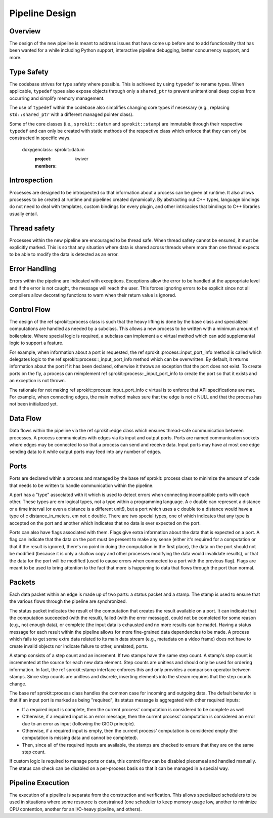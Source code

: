 Pipeline Design
===============

Overview
--------

The design of the new pipeline is meant to address issues that have come up
before and to add functionality that has been wanted for a while including
Python support, interactive pipeline debugging, better concurrency support,
and more.

Type Safety
-----------

The codebase strives for type safety where possible. This is achieved by
using ``typedef`` to rename types. When applicable, ``typedef`` types also
expose objects through only a ``shared_ptr`` to prevent unintentional deep
copies from occurring and simplify memory management.

The use of ``typedef`` within the codebase also simplifies changing core types
if necessary (e.g., replacing ``std::shared_ptr`` with a different managed
pointer class).

Some of the core classes (i.e., ``sprokit::datum`` and ``sprokit::stamp``) are
immutable through their respective ``typedef`` and can only be created with
static methods of the respective class which enforce that they can only be
constructed in specific ways.

  doxygenclass:: sprokit::datum
                  :project: kwiver
                  :members:

Introspection
-------------

Processes are designed to be introspected so that information about a process
can be given at runtime. It also allows processes to be created at runtime
and pipelines created dynamically. By abstracting out C++ types, language
bindings do not need to deal with templates, custom bindings for every
plugin, and other intricacies that bindings to C++ libraries usually entail.

Thread safety
-------------

Processes within the new pipeline are encouraged to be thread safe. When
thread safety cannot be ensured, it must be explicitly marked. This is so
that any situation where data is shared across threads where more than one
thread expects to be able to modify the data is detected as an error.

Error Handling
--------------

Errors within the pipeline are indicated with exceptions. Exceptions allow
the error to be handled at the appropriate level and if the error is not
caught, the message will reach the user. This forces ignoring errors to be
explicit since not all compilers allow decorating functions to warn when
their return value is ignored.

Control Flow
------------

The design of the \ref sprokit::process class is such that the heavy lifting is
done by the base class and specialized computations are handled as needed by
a subclass. This allows a new process to be written with a minimum amount of
boilerplate. Where special logic is required, a subclass can implement a \c
virtual method which can add supplemental logic to support a feature.

For example, when information about a port is requested, the \ref
sprokit::process::input_port_info method is called which delegates logic to the
\ref sprokit::process::_input_port_info method which can be overwritten. By
default, it returns information about the port if it has been declared,
otherwise it throws an exception that the port does not exist. To create
ports on the fly, a process can reimplement \ref
sprokit::process::_input_port_info to create the port so that it exists and an
exception is not thrown.

The rationale for not making \ref sprokit::process::input_port_info \c virtual
is to enforce that API specifications are met. For example, when connecting
edges, the main method makes sure that the edge is not \c NULL and that the
process has not been initialized yet.

Data Flow
---------
Data flows within the pipeline via the \ref sprokit::edge class which ensures
thread-safe communication between processes. A process communicates with
edges via its input and output ports. Ports are named communication sockets
where edges may be connected to so that a process can send and receive data.
Input ports may have at most one edge sending data to it while output ports
may feed into any number of edges.

Ports
-----

Ports are declared within a process and managed by the base \ref
sprokit::process class to minimize the amount of code that needs to be written
to handle communication within the pipeline.

A port has a "type" associated with it which is used to detect errors when
connecting incompatible ports with each other. These types are \em logical
types, not a type within a programming language. A \c double can represent a
distance or a time interval (or even a distance is a different unit!), but a
port which uses a \c double to a distance would have a type of \c
distance_in_meters, \em not \c double. There are two special types, one of
which indicates that any type is accepted on the port and another which
indicates that no data is ever expected on the port.

Ports can also have flags associated with them. Flags give extra information
about the data that is expected on a port. A flag can indicate that the data
on the port must be present to make any sense (either it's required for a
computation or that if the result is ignored, there's no point in doing the
computation in the first place), the data on the port should not be modified
(because it is only a shallow copy and other processes modifying the data
would invalidate results), or that the data for the port will be modified
(used to cause errors when connected to a port with the previous flag). Flags
are meant to be used to bring attention to the fact that more is happening to
data that flows through the port than normal.

Packets
-------

Each data packet within an edge is made up of two parts: a status packet and
a stamp. The stamp is used to ensure that the various flows through the
pipeline are synchronized.

The status packet indicates the result of the computation that creates the
result available on a port. It can indicate that the computation succeeded
(with the result), failed (with the error message), could not be completed
for some reason (e.g., not enough data), or complete (the input data is
exhausted and no more results can be made). Having a status message for each
result within the pipeline allows for more fine-grained data dependencies to
be made. A process which fails to get some extra data related to its main
data stream (e.g., metadata on a video frame) does not have to create invalid
objects nor indicate failure to other, unrelated, ports.

A stamp consists of a step count and an increment. If two stamps have the
same step count. A stamp's step count is incremented at the source for each
new data element. Step counts are unitless and should only be used for
ordering information. In fact, the \ref sprokit::stamp interface enforces this
and only provides a comparison operator between stamps. Since step counts
are unitless and discrete, inserting elements into the stream requires that
the step counts change.

The base \ref sprokit::process class handles the common case for incoming and
outgoing data. The default behavior is that if an input port is marked as
being "required", its status message is aggregated with other required
inputs:

- If a required input is complete, then the current process' computation is
  considered to be complete as well.
- Otherwise, if a required input is an error message, then the current
  process' computation is considered an error due to an error as input
  (following the GIGO principle).
- Otherwise, if a required input is empty, then the current process'
  computation is considered empty (the computation is missing data and
  cannot be completed).
- Then, since all of the required inputs are available, the stamps are
  checked to ensure that they are on the same step count.

If custom logic is required to manage ports or data, this control flow can be
disabled piecemeal and handled manually. The status can check can be disabled
on a per-process basis so that it can be managed in a special way.

Pipeline Execution
------------------

The execution of a pipeline is separate from the construction and
verification. This allows specialized schedulers to be used in situations
where some resource is constrained (one scheduler to keep memory usage low,
another to minimize CPU contention, another for an I/O-heavy pipeline, and
others).
